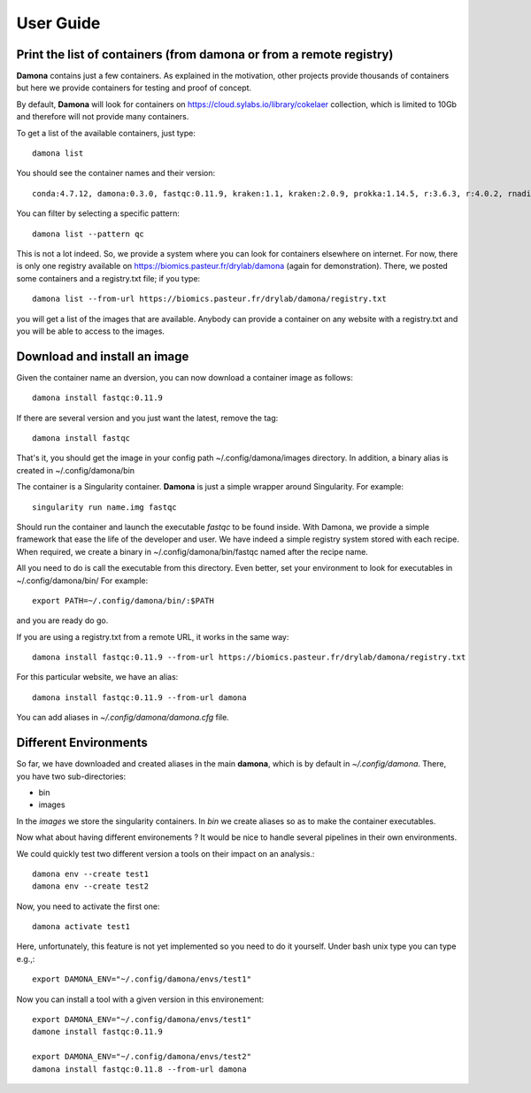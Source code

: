 User Guide
##########

Print the list of  containers (from damona or from a remote registry)
---------------------------------------------------------------------

**Damona** contains just a few containers. As explained in the motivation, other
projects provide thousands of containers but here we provide containers for
testing and proof of concept. 

By default, **Damona** will look for containers on 
https://cloud.sylabs.io/library/cokelaer collection, which is limited to 10Gb
and therefore will not provide many containers.

To get a list of the available containers, just type::

   damona list 

You should see the container names and their version::

   conda:4.7.12, damona:0.3.0, fastqc:0.11.9, kraken:1.1, kraken:2.0.9, prokka:1.14.5, r:3.6.3, r:4.0.2, rnadiff:1.7.0, salmon:1.3.0

You can filter by selecting a specific pattern::

    damona list --pattern qc

This is not a lot indeed. So, we provide a system where you can look for
containers elsewhere on internet. For now, there is only one registry available
on https://biomics.pasteur.fr/drylab/damona (again for demonstration). There, we posted
some containers and a registry.txt file; if you type::

    damona list --from-url https://biomics.pasteur.fr/drylab/damona/registry.txt

you will get a list of the images that are available. Anybody can provide a
container on any website with a registry.txt and you will be able to access to
the images. 


Download and install an image
-----------------------------

Given the container name an dversion, you can now download a container image as follows::

    damona install fastqc:0.11.9

If there are several version and you just want the latest, remove the tag::

    damona install fastqc

That's it, you should get the image in your config path ~/.config/damona/images
directory. In addition, a binary alias is created in ~/.config/damona/bin

The container is a Singularity container. **Damona** is just a simple wrapper
around Singularity. For example::

    singularity run name.img fastqc

Should run the container and launch the executable *fastqc* to be found inside.
With Damona, we provide a simple framework that ease the life of the developer
and user. We have indeed a simple registry system stored with each recipe. When
required, we create a binary in ~/.config/damona/bin/fastqc named after the recipe name.

All you need to do is call the executable from this directory. Even better, set
your environment to look for executables in ~/.config/damona/bin/ For example::

    export PATH=~/.config/damona/bin/:$PATH

and you are ready do go.

If you are using a registry.txt from a remote URL, it works in the same way::


    damona install fastqc:0.11.9 --from-url https://biomics.pasteur.fr/drylab/damona/registry.txt

For this particular website, we have an alias::
 
    damona install fastqc:0.11.9 --from-url damona

You can add aliases in *~/.config/damona/damona.cfg* file.

Different Environments
----------------------

So far, we have downloaded and created aliases in the main **damona**, which is
by default in *~/.config/damona*. There, you have two sub-directories: 

* bin
* images

In the *images* we store the singularity containers. In *bin* we create aliases
so as to make the container executables.

Now what about having different environements ? It would be nice to handle
several pipelines in their own environments.

We could quickly test two different version a tools on their impact on an
analysis.::

    damona env --create test1
    damona env --create test2

Now, you need to activate the first one::

    damona activate test1

Here, unfortunately, this feature is not yet implemented so you need to do it
yourself. Under bash unix type you can type e.g.,::

    export DAMONA_ENV="~/.config/damona/envs/test1"

Now you can install a tool with a given version in this environement::

    export DAMONA_ENV="~/.config/damona/envs/test1"
    damone install fastqc:0.11.9 

    export DAMONA_ENV="~/.config/damona/envs/test2"
    damona install fastqc:0.11.8 --from-url damona

